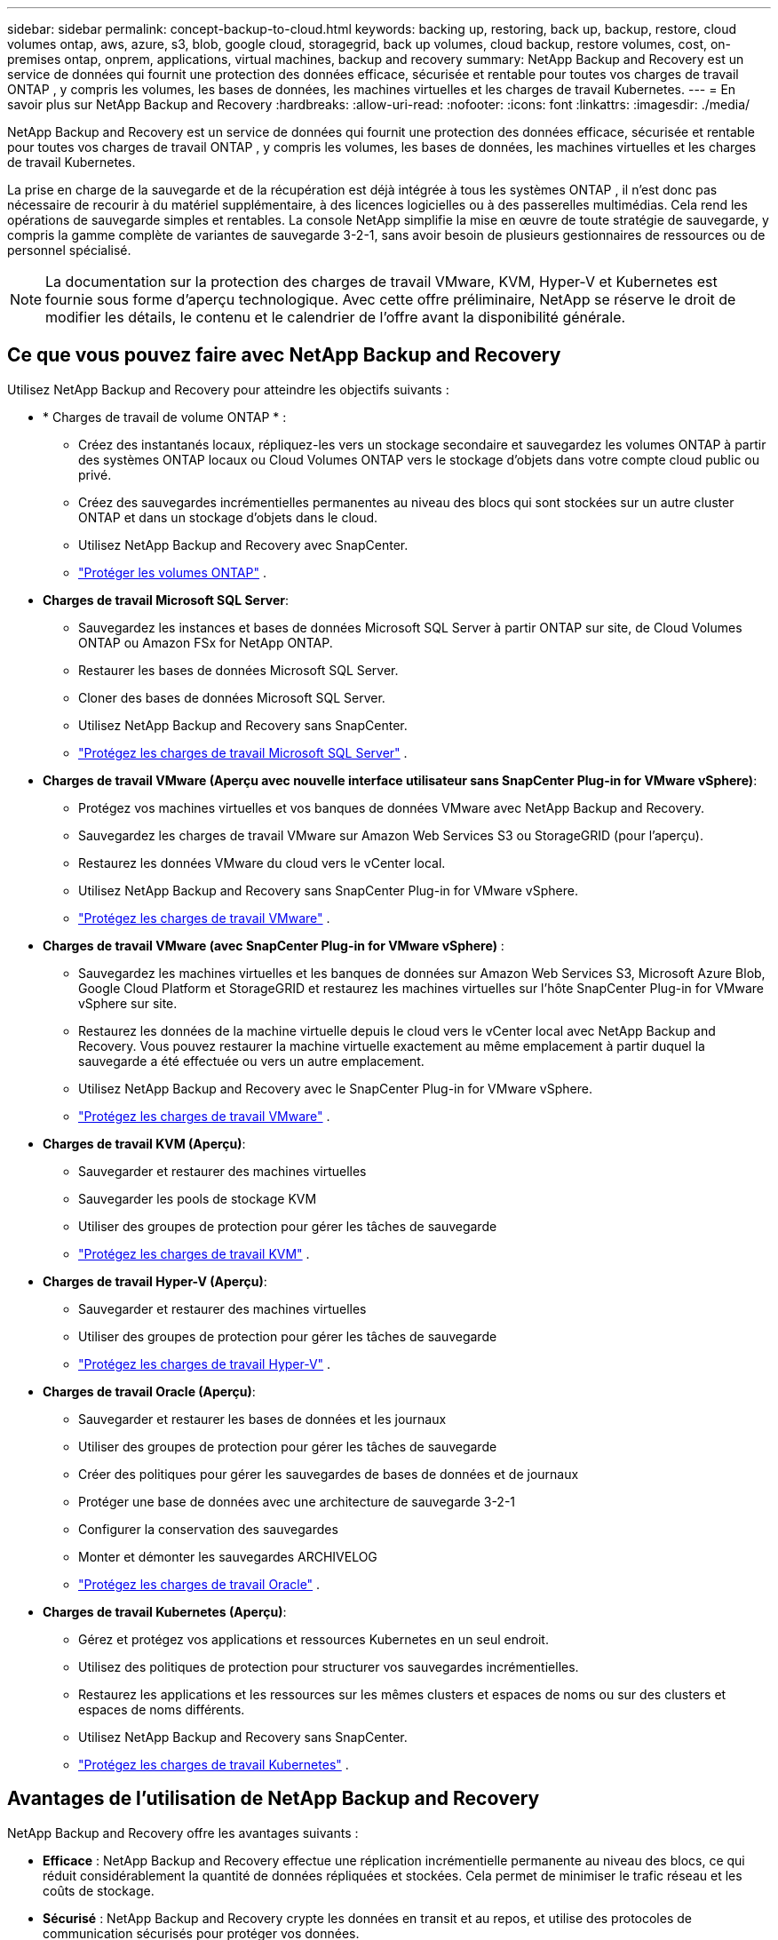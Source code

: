 ---
sidebar: sidebar 
permalink: concept-backup-to-cloud.html 
keywords: backing up, restoring, back up, backup, restore, cloud volumes ontap, aws, azure, s3, blob, google cloud, storagegrid, back up volumes, cloud backup, restore volumes, cost, on-premises ontap, onprem, applications, virtual machines, backup and recovery 
summary: NetApp Backup and Recovery est un service de données qui fournit une protection des données efficace, sécurisée et rentable pour toutes vos charges de travail ONTAP , y compris les volumes, les bases de données, les machines virtuelles et les charges de travail Kubernetes. 
---
= En savoir plus sur NetApp Backup and Recovery
:hardbreaks:
:allow-uri-read: 
:nofooter: 
:icons: font
:linkattrs: 
:imagesdir: ./media/


[role="lead"]
NetApp Backup and Recovery est un service de données qui fournit une protection des données efficace, sécurisée et rentable pour toutes vos charges de travail ONTAP , y compris les volumes, les bases de données, les machines virtuelles et les charges de travail Kubernetes.

La prise en charge de la sauvegarde et de la récupération est déjà intégrée à tous les systèmes ONTAP , il n'est donc pas nécessaire de recourir à du matériel supplémentaire, à des licences logicielles ou à des passerelles multimédias.  Cela rend les opérations de sauvegarde simples et rentables.  La console NetApp simplifie la mise en œuvre de toute stratégie de sauvegarde, y compris la gamme complète de variantes de sauvegarde 3-2-1, sans avoir besoin de plusieurs gestionnaires de ressources ou de personnel spécialisé.


NOTE: La documentation sur la protection des charges de travail VMware, KVM, Hyper-V et Kubernetes est fournie sous forme d'aperçu technologique. Avec cette offre préliminaire, NetApp se réserve le droit de modifier les détails, le contenu et le calendrier de l'offre avant la disponibilité générale.



== Ce que vous pouvez faire avec NetApp Backup and Recovery

Utilisez NetApp Backup and Recovery pour atteindre les objectifs suivants :

* * Charges de travail de volume ONTAP * :
+
** Créez des instantanés locaux, répliquez-les vers un stockage secondaire et sauvegardez les volumes ONTAP à partir des systèmes ONTAP locaux ou Cloud Volumes ONTAP vers le stockage d'objets dans votre compte cloud public ou privé.
** Créez des sauvegardes incrémentielles permanentes au niveau des blocs qui sont stockées sur un autre cluster ONTAP et dans un stockage d'objets dans le cloud.
** Utilisez NetApp Backup and Recovery avec SnapCenter.
** link:prev-ontap-protect-overview.html["Protéger les volumes ONTAP"] .


* *Charges de travail Microsoft SQL Server*:
+
** Sauvegardez les instances et bases de données Microsoft SQL Server à partir ONTAP sur site, de Cloud Volumes ONTAP ou Amazon FSx for NetApp ONTAP.
** Restaurer les bases de données Microsoft SQL Server.
** Cloner des bases de données Microsoft SQL Server.
** Utilisez NetApp Backup and Recovery sans SnapCenter.
** link:br-use-mssql-protect-overview.html["Protégez les charges de travail Microsoft SQL Server"] .


* *Charges de travail VMware (Aperçu avec nouvelle interface utilisateur sans SnapCenter Plug-in for VMware vSphere)*:
+
** Protégez vos machines virtuelles et vos banques de données VMware avec NetApp Backup and Recovery.
** Sauvegardez les charges de travail VMware sur Amazon Web Services S3 ou StorageGRID (pour l'aperçu).
** Restaurez les données VMware du cloud vers le vCenter local.
** Utilisez NetApp Backup and Recovery sans SnapCenter Plug-in for VMware vSphere.
** link:br-use-vmware-protect-overview.html["Protégez les charges de travail VMware"] .


* *Charges de travail VMware (avec SnapCenter Plug-in for VMware vSphere)* :
+
** Sauvegardez les machines virtuelles et les banques de données sur Amazon Web Services S3, Microsoft Azure Blob, Google Cloud Platform et StorageGRID et restaurez les machines virtuelles sur l'hôte SnapCenter Plug-in for VMware vSphere sur site.
** Restaurez les données de la machine virtuelle depuis le cloud vers le vCenter local avec NetApp Backup and Recovery. Vous pouvez restaurer la machine virtuelle exactement au même emplacement à partir duquel la sauvegarde a été effectuée ou vers un autre emplacement.
** Utilisez NetApp Backup and Recovery avec le SnapCenter Plug-in for VMware vSphere.
** link:prev-vmware-protect-overview.html["Protégez les charges de travail VMware"] .


* *Charges de travail KVM (Aperçu)*:
+
** Sauvegarder et restaurer des machines virtuelles
** Sauvegarder les pools de stockage KVM
** Utiliser des groupes de protection pour gérer les tâches de sauvegarde
** link:br-use-kvm-protect-overview.html["Protégez les charges de travail KVM"] .


* *Charges de travail Hyper-V (Aperçu)*:
+
** Sauvegarder et restaurer des machines virtuelles
** Utiliser des groupes de protection pour gérer les tâches de sauvegarde
** link:br-use-hyperv-protect-overview.html["Protégez les charges de travail Hyper-V"] .


* *Charges de travail Oracle (Aperçu)*:
+
** Sauvegarder et restaurer les bases de données et les journaux
** Utiliser des groupes de protection pour gérer les tâches de sauvegarde
** Créer des politiques pour gérer les sauvegardes de bases de données et de journaux
** Protéger une base de données avec une architecture de sauvegarde 3-2-1
** Configurer la conservation des sauvegardes
** Monter et démonter les sauvegardes ARCHIVELOG
** link:br-use-oracle-protect-overview.html["Protégez les charges de travail Oracle"] .


* *Charges de travail Kubernetes (Aperçu)*:
+
** Gérez et protégez vos applications et ressources Kubernetes en un seul endroit.
** Utilisez des politiques de protection pour structurer vos sauvegardes incrémentielles.
** Restaurez les applications et les ressources sur les mêmes clusters et espaces de noms ou sur des clusters et espaces de noms différents.
** Utilisez NetApp Backup and Recovery sans SnapCenter.
** link:br-use-kubernetes-protect-overview.html["Protégez les charges de travail Kubernetes"] .






== Avantages de l'utilisation de NetApp Backup and Recovery

NetApp Backup and Recovery offre les avantages suivants :

* **Efficace** : NetApp Backup and Recovery effectue une réplication incrémentielle permanente au niveau des blocs, ce qui réduit considérablement la quantité de données répliquées et stockées.  Cela permet de minimiser le trafic réseau et les coûts de stockage.
* **Sécurisé** : NetApp Backup and Recovery crypte les données en transit et au repos, et utilise des protocoles de communication sécurisés pour protéger vos données.
* **Rentable** : NetApp Backup and Recovery utilise les niveaux de stockage les moins chers disponibles dans votre compte cloud, ce qui contribue à réduire les coûts.
* **Automatisé** : NetApp Backup and Recovery génère automatiquement des sauvegardes selon une planification prédéfinie, ce qui contribue à garantir la protection de vos données.
* **Flexible** : NetApp Backup and Recovery vous permet de restaurer des données sur le même système ou sur un système différent, ce qui offre une flexibilité dans la récupération des données.




== Coût

NetApp ne vous facture pas l'utilisation de la version d'essai.  Cependant, vous êtes responsable des coûts associés aux ressources cloud que vous utilisez, tels que les coûts de stockage et de transfert de données.

Il existe deux types de coûts associés à l'utilisation de la fonctionnalité de sauvegarde sur objet de NetApp Backup and Recovery avec les systèmes ONTAP :

* Frais de ressources
* Frais de service


La création de copies instantanées ou de volumes répliqués est gratuite, à l'exception de l'espace disque requis pour stocker les copies instantanées et les volumes répliqués.

*Frais de ressources*

Des frais de ressources sont payés au fournisseur de cloud pour la capacité de stockage d'objets et pour l'écriture et la lecture de fichiers de sauvegarde dans le cloud.

* Pour la sauvegarde sur un stockage d'objets, vous payez votre fournisseur de cloud pour les coûts de stockage d'objets.
+
Étant donné que NetApp Backup and Recovery préserve l'efficacité du stockage du volume source, vous payez au fournisseur de cloud les coûts de stockage d'objets pour les données _après_ l'efficacité ONTAP (pour la plus petite quantité de données après l'application de la déduplication et de la compression).

* Pour restaurer des données à l'aide de la recherche et de la restauration, certaines ressources sont provisionnées par votre fournisseur de cloud et un coût par Tio est associé à la quantité de données analysées par vos demandes de recherche.  (Ces ressources ne sont pas nécessaires pour parcourir et restaurer.)
+
ifdef::aws[]

+
** Dans AWS, https://aws.amazon.com/athena/faqs/["Amazone Athéna"^] et https://aws.amazon.com/glue/faqs/["Colle AWS"^] les ressources sont déployées dans un nouveau bucket S3.
+
endif::aws[]



+
ifdef::azure[]

+
** Dans Azure, un https://azure.microsoft.com/en-us/services/synapse-analytics/?&ef_id=EAIaIQobChMI46_bxcWZ-QIVjtiGCh2CfwCsEAAYASAAEgKwjvD_BwE:G:s&OCID=AIDcmm5edswduu_SEM_EAIaIQobChMI46_bxcWZ-QIVjtiGCh2CfwCsEAAYASAAEgKwjvD_BwE:G:s&gclid=EAIaIQobChMI46_bxcWZ-QIVjtiGCh2CfwCsEAAYASAAEgKwjvD_BwE["Espace de travail Azure Synapse"^] et https://azure.microsoft.com/en-us/services/storage/data-lake-storage/?&ef_id=EAIaIQobChMIuYz0qsaZ-QIVUDizAB1EmACvEAAYASAAEgJH5fD_BwE:G:s&OCID=AIDcmm5edswduu_SEM_EAIaIQobChMIuYz0qsaZ-QIVUDizAB1EmACvEAAYASAAEgJH5fD_BwE:G:s&gclid=EAIaIQobChMIuYz0qsaZ-QIVUDizAB1EmACvEAAYASAAEgJH5fD_BwE["Stockage Azure Data Lake"^] sont provisionnés dans votre compte de stockage pour stocker et analyser vos données.
+
endif::azure[]





ifdef::gcp[]

* Dans Google, un nouveau bucket est déployé et le https://cloud.google.com/bigquery["Services Google Cloud BigQuery"^] sont provisionnés au niveau du compte/projet. endif::gcp[]
+
** Si vous prévoyez de restaurer des données de volume à partir d'un fichier de sauvegarde qui a été déplacé vers un stockage d'objets d'archivage, des frais de récupération par Gio et des frais par demande supplémentaires sont facturés par le fournisseur de cloud.
** Si vous prévoyez d'analyser un fichier de sauvegarde à la recherche de ransomwares pendant le processus de restauration des données du volume (si vous avez activé DataLock et Ransomware Protection pour vos sauvegardes cloud), vous devrez également supporter des frais de sortie supplémentaires auprès de votre fournisseur cloud.




*Frais de service*

Les frais de service sont payés à NetApp et couvrent à la fois le coût de _création_ de sauvegardes sur le stockage d'objets et de _restauration_ de volumes ou de fichiers à partir de ces sauvegardes.  Vous payez uniquement pour les données que vous protégez dans le stockage d'objets, calculées par la capacité logique source utilisée (avant l'efficacité ONTAP ) des volumes ONTAP sauvegardés sur le stockage d'objets.  Cette capacité est également connue sous le nom de téraoctets frontaux (FETB).


NOTE: Pour Microsoft SQL Server, des frais s'appliquent lorsque vous lancez la réplication de snapshots vers une cible ONTAP secondaire ou un stockage d'objets.

Il existe trois façons de payer le service de sauvegarde :

* La première option est de vous abonner auprès de votre fournisseur cloud, ce qui vous permet de payer par mois.
* La deuxième option est d’obtenir un contrat annuel.
* La troisième option consiste à acheter des licences directement auprès de NetApp.  Lire le<<Licences,Licences>> section pour plus de détails.




== Licences

NetApp Backup and Recovery est disponible en version d'essai gratuite.  Vous pouvez utiliser le service sans clé de licence pendant une durée limitée.

NetApp Backup and Recovery est disponible avec les modèles de consommation suivants :

* *Apportez votre propre licence (BYOL)* : une licence achetée auprès de NetApp qui peut être utilisée avec n'importe quel fournisseur de cloud.
* *Payez à l'utilisation (PAYGO)* : un abonnement horaire sur la place de marché de votre fournisseur de cloud.
* *Annuel* : Un contrat annuel de la place de marché de votre fournisseur de cloud.


Une licence de sauvegarde est requise uniquement pour la sauvegarde et la restauration à partir du stockage d'objets.  La création de copies instantanées et de volumes répliqués ne nécessite pas de licence.

*Apportez votre propre permis*

BYOL est basé sur la durée (1, 2 ou 3 ans) _et_ sur la capacité par incréments de 1 Tio.  Vous payez NetApp pour utiliser le service pendant une période donnée, par exemple 1 an, et pour une capacité maximale, par exemple 10 Tio.

Vous recevrez un numéro de série que vous saisirez dans la console NetApp pour activer le service.  Lorsque l'une ou l'autre des limites est atteinte, vous devrez renouveler la licence.  La licence Backup BYOL s'applique à tous les systèmes sources associés à votre organisation ou compte NetApp Console.

link:br-start-licensing.html["Apprenez à configurer des licences"] .

*Abonnement à la carte*

NetApp Backup and Recovery propose des licences basées sur la consommation dans un modèle de paiement à l'utilisation.  Après avoir souscrit un abonnement via la place de marché de votre fournisseur cloud, vous payez par Gio pour les données sauvegardées — il n'y a pas de paiement initial. Vous êtes facturé par votre fournisseur cloud via votre facture mensuelle.

Notez qu'un essai gratuit de 30 jours est disponible lorsque vous souscrivez initialement à un abonnement PAYGO.

*Contrat annuel*

ifdef::aws[]

Lorsque vous utilisez AWS, deux contrats annuels sont disponibles pour 1, 2 ou 3 ans :

* Un plan « Cloud Backup » qui vous permet de sauvegarder les données Cloud Volumes ONTAP et les données ONTAP sur site.
* Un plan « CVO Professional » qui vous permet de regrouper Cloud Volumes ONTAP et NetApp Backup and Recovery.  Cela inclut des sauvegardes illimitées pour les Cloud Volumes ONTAP facturés sur cette licence (la capacité de sauvegarde n'est pas comptabilisée dans la licence). endif::aws[]


ifdef::azure[]

Lorsque vous utilisez Azure, deux contrats annuels sont disponibles pour 1, 2 ou 3 ans :

* Un plan « Cloud Backup » qui vous permet de sauvegarder les données Cloud Volumes ONTAP et les données ONTAP sur site.
* Un plan « CVO Professional » qui vous permet de regrouper Cloud Volumes ONTAP et NetApp Backup and Recovery.  Cela inclut des sauvegardes illimitées pour les Cloud Volumes ONTAP facturés sur cette licence (la capacité de sauvegarde n'est pas comptabilisée dans la licence). endif::azure[]


ifdef::gcp[]

Lorsque vous utilisez GCP, vous pouvez demander une offre privée auprès de NetApp, puis sélectionner le plan lorsque vous vous abonnez à partir de Google Cloud Marketplace lors de l'activation de NetApp Backup and Recovery. endif::gcp[]



== Sources de données, systèmes et cibles de sauvegarde pris en charge

.Sources de données de charge de travail prises en charge
NetApp Backup and Recovery protège les charges de travail suivantes :

* Volumes ONTAP
* Instances et bases de données Microsoft SQL Server pour NFS physique, VMware Virtual Machine File System (VMFS) et VMware Virtual Machine Disk (VMDK)
* Machines virtuelles et banques de données VMware
* Charges de travail KVM (Aperçu)
* Charges de travail Hyper-V (Aperçu)
* Charges de travail Kubernetes (Aperçu)


.Systèmes pris en charge
* SAN ONTAP sur site (protocole iSCSI) et NAS (utilisant les protocoles NFS et CIFS) avec ONTAP version 9.8 et supérieure
* Cloud Volumes ONTAP 9.8 ou supérieur pour AWS (utilisant SAN et NAS)


* Cloud Volumes ONTAP 9.8 ou supérieur pour Microsoft Azure (utilisant SAN et NAS)
* Amazon FSx for NetApp ONTAP


.Cibles de sauvegarde prises en charge
* Amazon Web Services (AWS) S3
* Microsoft Azure Blob (non disponible pour les charges de travail VMware en version préliminaire)
* StorageGRID
* ONTAP S3 (non disponible pour les charges de travail VMware en version préliminaire)




== Comment fonctionne la sauvegarde et la récupération NetApp

Lorsque vous activez NetApp Backup and Recovery, le service effectue une sauvegarde complète de vos données.  Après la sauvegarde initiale, toutes les sauvegardes supplémentaires sont incrémentielles.  Cela permet de maintenir le trafic réseau à un minimum.

L'image suivante montre la relation entre les composants.

image:diagram-br-321-aff-a.png["Un diagramme montrant comment NetApp Backup and Recovery utilise une stratégie de protection 3-2-1"]


NOTE: Le stockage primaire vers le stockage d'objets est également pris en charge, et pas seulement du stockage secondaire vers le stockage d'objets.



=== Où résident les sauvegardes dans les emplacements de stockage d'objets

Les copies de sauvegarde sont stockées dans un magasin d’objets que la console NetApp crée dans votre compte cloud.  Il existe un magasin d'objets par cluster ou système, et la console nomme le magasin d'objets comme suit : `netapp-backup-clusteruuid` .  Assurez-vous de ne pas supprimer ce magasin d’objets.

ifdef::aws[]

* Dans AWS, la console NetApp permet la https://docs.aws.amazon.com/AmazonS3/latest/dev/access-control-block-public-access.html["Fonctionnalité d'accès public au bloc Amazon S3"^] sur le bucket S3. endif::aws[]


ifdef::azure[]

* Dans Azure, la console NetApp utilise un groupe de ressources nouveau ou existant avec un compte de stockage pour le conteneur Blob. la console https://docs.microsoft.com/en-us/azure/storage/blobs/anonymous-read-access-prevent["bloque l'accès public à vos données blob"] par défaut. endif::azure[]


ifdef::gcp[]

endif::gcp[]

* Dans StorageGRID, la console utilise un compte de stockage existant pour le bucket de magasin d’objets.
* Dans ONTAP S3, la console utilise un compte utilisateur existant pour le bucket S3.




=== Les copies de sauvegarde sont associées à votre organisation NetApp Console

Les copies de sauvegarde sont associées à l'organisation de la console NetApp dans laquelle réside l'agent de la console. https://docs.netapp.com/us-en/console-setup-admin/concept-identity-and-access-management.html["En savoir plus sur l'identité et l'accès à la console NetApp"^] .

Si vous disposez de plusieurs agents de console dans la même organisation de console NetApp , chaque agent de console affiche la même liste de sauvegardes.



== Termes qui pourraient vous aider avec NetApp Backup and Recovery

Il pourrait être utile de comprendre certains termes liés à la protection.

* *Protection* : La protection dans NetApp Backup and Recovery signifie garantir que les snapshots et les sauvegardes immuables se produisent régulièrement dans un domaine de sécurité différent à l'aide de politiques de protection.
* *Charge de travail* : une charge de travail dans NetApp Backup and Recovery peut inclure des volumes ONTAP , des instances et des bases de données Microsoft SQL Server ; des machines virtuelles et des banques de données VMware ; ou des clusters et des applications Kubernetes.

